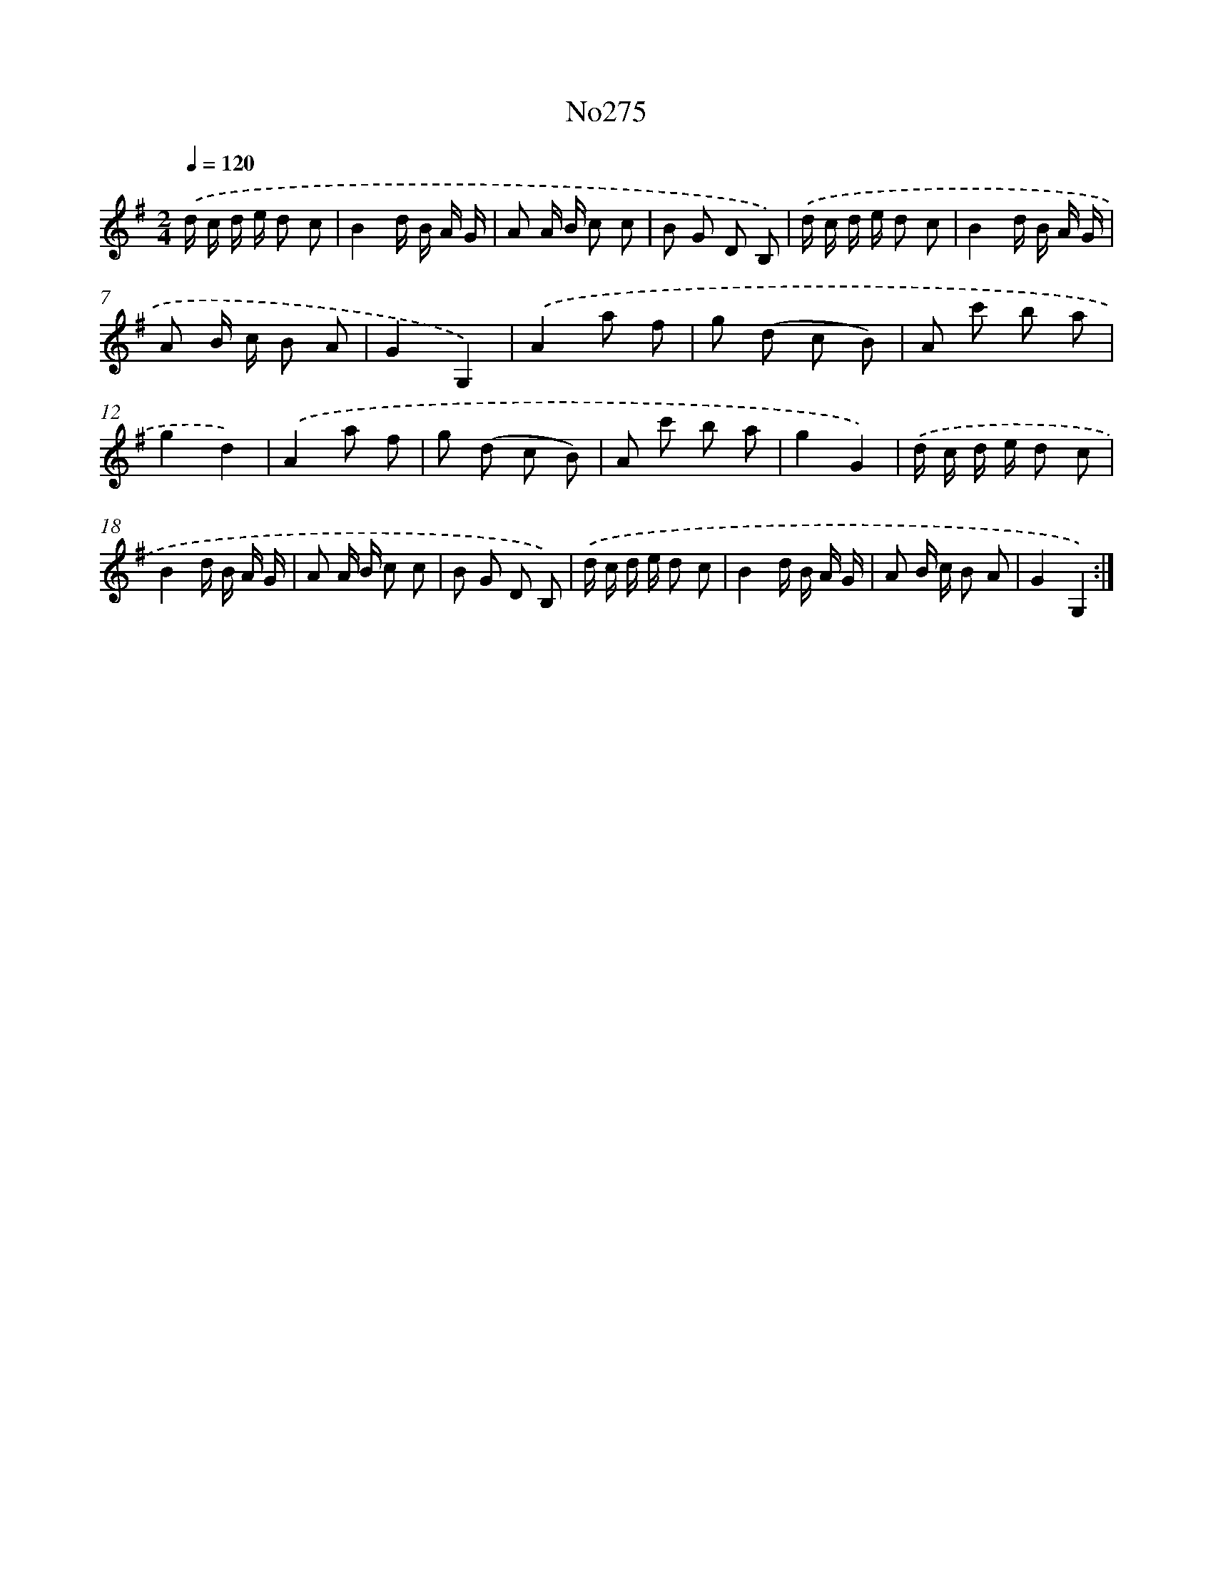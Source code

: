 X: 12329
T: No275
%%abc-version 2.0
%%abcx-abcm2ps-target-version 5.9.1 (29 Sep 2008)
%%abc-creator hum2abc beta
%%abcx-conversion-date 2018/11/01 14:37:23
%%humdrum-veritas 4263397813
%%humdrum-veritas-data 1376434457
%%continueall 1
%%barnumbers 0
L: 1/8
M: 2/4
Q: 1/4=120
K: G clef=treble
.('d/ c/ d/ e/ d c |
B2d/ B/ A/ G/ |
A A/ B/ c c |
B G D B,) |
.('d/ c/ d/ e/ d c |
B2d/ B/ A/ G/ |
A B/ c/ B A |
G2G,2) |
.('A2a f |
g (d c B) |
A c' b a |
g2d2) |
.('A2a f |
g (d c B) |
A c' b a |
g2G2) |
.('d/ c/ d/ e/ d c |
B2d/ B/ A/ G/ |
A A/ B/ c c |
B G D B,) |
.('d/ c/ d/ e/ d c |
B2d/ B/ A/ G/ |
A B/ c/ B A |
G2G,2) :|]
